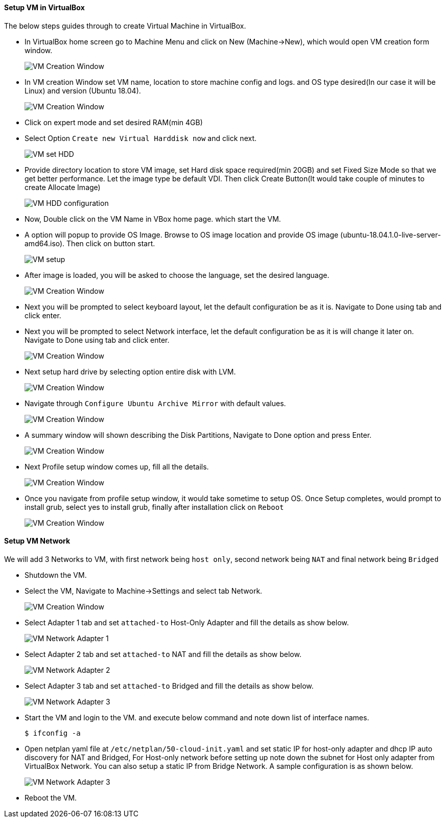 ==== Setup VM in VirtualBox
:data-uri:
:imagesdir: ./images

The below steps guides through to create Virtual Machine in VirtualBox.

- In VirtualBox home screen go to Machine Menu and click on New (Machine->New), which would open VM creation form window.
+
image::vm_create_1.png[VM Creation Window] 
- In VM creation Window set VM name, location to store machine config and logs. and OS type desired(In our case it will be Linux) and version (Ubuntu 18.04).
+
image::vm_create_2.png[VM Creation Window]
- Click on expert mode and set desired RAM(min 4GB)
- Select Option `Create new Virtual Harddisk now` and click next.
+
image::vm_create_3.png[VM set HDD]
- Provide directory location to store VM image, set Hard disk space required(min 20GB) and set Fixed Size Mode so that we get better performance. Let the image type be default VDI. Then click Create Button(It would take couple of minutes to create Allocate Image)
+
image::vm_create_4.png[VM HDD configuration]
- Now, Double click on the VM Name in VBox home page. which start the VM.
- A option will popup to provide OS Image. Browse to OS image location and provide OS image (ubuntu-18.04.1.0-live-server-amd64.iso). Then click on button start.
+
image::vm_create_5.png[VM setup]
- After image is loaded, you will be asked to choose the language, set the desired language.
+
image::vm_create_6.png[VM Creation Window]
- Next you will be prompted to select keyboard layout, let the default configuration be as it is. Navigate to Done using tab and click enter.
- Next you will be prompted to select Network interface, let the default configuration be as it is will change it later on. Navigate to Done using tab and click enter.
+
image::vm_create_7.png[VM Creation Window]
- Next setup hard drive by selecting option entire disk with LVM.
+
image::vm_create_8.png[VM Creation Window]
- Navigate through `Configure Ubuntu Archive Mirror` with default values.
+
image::vm_create_9.png[VM Creation Window]
- A summary window will shown describing the Disk Partitions, Navigate to Done option and press Enter.
+
image::vm_create_10.png[VM Creation Window]
- Next Profile setup window comes up, fill all the details.
+
image::vm_create_11.png[VM Creation Window]
- Once you navigate from profile setup window, it would take sometime to setup OS. Once Setup completes, would prompt to install grub, select yes to install grub, finally after installation click on `Reboot`
+
image::vm_create_12.png[VM Creation Window]

==== Setup VM Network

We will add 3 Networks to VM, with first network being `host only`, second network being `NAT` and final network being `Bridged`

- Shutdown the VM.
- Select the VM, Navigate to Machine->Settings and select tab Network.
+
image::vm_create_13.png[VM Creation Window]
- Select Adapter 1 tab and set `attached-to` Host-Only Adapter and fill the details as show below.
+
image::vm_create_14.png[VM Network Adapter 1]
- Select Adapter 2 tab and set `attached-to` NAT and fill the details as show below.
+
image::vm_create_15.png[VM Network Adapter 2]
- Select Adapter 3 tab and set `attached-to` Bridged and fill the details as show below.
+
image::vm_create_16.png[VM Network Adapter 3]
- Start the VM and login to the VM. and execute below command and note down list of interface names. 
+
[sh]
```
$ ifconfig -a
```
- Open netplan yaml file at `/etc/netplan/50-cloud-init.yaml` and set static IP for host-only adapter and dhcp IP auto discovery for NAT and Bridged, For Host-only network before setting up note down the subnet for Host only adapter from VirtualBox Network. You can also setup a static IP from Bridge Network. A sample configuration is as shown below.
+
image::vm_create_17.png[VM Network Adapter 3]
- Reboot the VM.